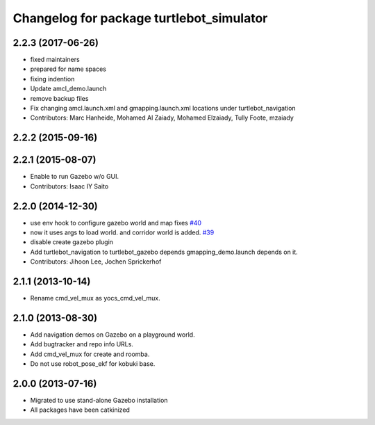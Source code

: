 ^^^^^^^^^^^^^^^^^^^^^^^^^^^^^^^^^^^^^^^^^
Changelog for package turtlebot_simulator
^^^^^^^^^^^^^^^^^^^^^^^^^^^^^^^^^^^^^^^^^

2.2.3 (2017-06-26)
------------------
* fixed maintainers
* prepared for name spaces
* fixing indention
* Update amcl_demo.launch
* remove backup files
* Fix changing amcl.launch.xml and gmapping.launch.xml locations under turtlebot_navigation
* Contributors: Marc Hanheide, Mohamed Al Zaiady, Mohamed Elzaiady, Tully Foote, mzaiady

2.2.2 (2015-09-16)
------------------

2.2.1 (2015-08-07)
------------------
* Enable to run Gazebo w/o GUI.
* Contributors: Isaac IY Saito

2.2.0 (2014-12-30)
------------------
* use env hook to configure gazebo world and map fixes `#40 <https://github.com/turtlebot/turtlebot_simulator/issues/40>`_
* now it uses args to load world. and corridor world is added. `#39 <https://github.com/turtlebot/turtlebot_simulator/issues/39>`_
* disable create gazebo plugin
* Add turtlebot_navigation to turtlebot_gazebo depends
  gmapping_demo.launch depends on it.
* Contributors: Jihoon Lee, Jochen Sprickerhof

2.1.1 (2013-10-14)
------------------
* Rename cmd_vel_mux as yocs_cmd_vel_mux.

2.1.0 (2013-08-30)
------------------
* Add navigation demos on Gazebo on a playground world.
* Add bugtracker and repo info URLs.
* Add cmd_vel_mux for create and roomba.
* Do not use robot_pose_ekf for kobuki base.

2.0.0 (2013-07-16)
------------------

* Migrated to use stand-alone Gazebo installation
* All packages have been catkinized
